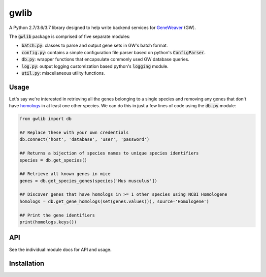 
gwlib
=====

A Python 2.7/3.6/3.7 library designed to help write backend services for GeneWeaver__ (GW).

.. __: https://ncbi.nlm.nih.gov/pubmed/26656951

The :code:`gwlib` package is comprised of five separate modules:

- :code:`batch.py`: classes to parse and output gene sets in GW's batch format.

- :code:`config.py`: contains a simple configuration file parser based on python's
  :code:`ConfigParser`.

- :code:`db.py`: wrapper functions that encapsulate commonly used GW database queries.

- :code:`log.py`: output logging customization based python's :code:`logging` module.

- :code:`util.py`: miscellaneous utility functions.


Usage
-----

Let's say we're interested in retrieving all the genes belonging to a single species and
removing any genes that don't have homologs__ in at least one other species.
We can do this in just a few lines of code using the :code:`db.py` module:

.. __: https://en.wikipedia.org/wiki/Sequence_homology

.. code:: python

    from gwlib import db

    ## Replace these with your own credentials
    db.connect('host', 'database', 'user', 'password')

    ## Returns a bijection of species names to unique species identifiers
    species = db.get_species()

    ## Retrieve all known genes in mice
    genes = db.get_species_genes(species['Mus musculus'])

    ## Discover genes that have homologs in >= 1 other species using NCBI Homologene
    homologs = db.get_gene_homologs(set(genes.values()), source='Homologene')

    ## Print the gene identifiers
    print(homologs.keys())


API
---

See the individual module docs for API and usage.


Installation
------------
